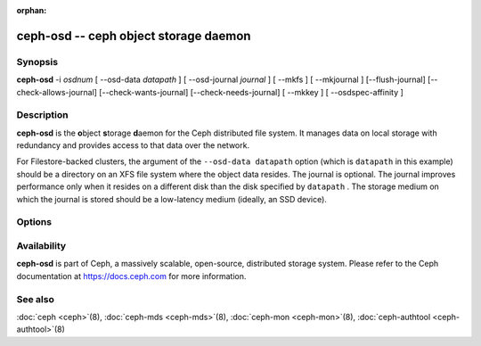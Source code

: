 :orphan:

.. _ceph_osd-daemon:

========================================
 ceph-osd -- ceph object storage daemon
========================================

.. program:: ceph-osd

Synopsis
========

| **ceph-osd** -i *osdnum* [ --osd-data *datapath* ] [ --osd-journal
  *journal* ] [ --mkfs ] [ --mkjournal ] [--flush-journal] [--check-allows-journal] [--check-wants-journal] [--check-needs-journal] [ --mkkey ] [ --osdspec-affinity ]


Description
===========

**ceph-osd** is the **o**\bject **s**\torage **d**\aemon for the Ceph
distributed file system. It manages data on local storage with redundancy and
provides access to that data over the network. 

For Filestore-backed clusters, the argument of the ``--osd-data datapath``
option (which is ``datapath`` in this example) should be a directory on an XFS
file system where the object data resides. The journal is optional. The journal
improves performance only when it resides on a different disk than the disk
specified by ``datapath`` . The storage medium on which the journal is stored
should be a low-latency medium (ideally, an SSD device).


Options
=======

.. option:: -f, --foreground

   Foreground: do not daemonize after startup (run in foreground). Do
   not generate a pid file. Useful when run via :doc:`ceph-run <ceph-run>`\(8).

.. option:: -d

   Debug mode: like ``-f``, but also send all log output to stderr.

.. option:: --setuser userorgid

   Set uid after starting.  If a username is specified, the user
   record is looked up to get a uid and a gid, and the gid is also set
   as well, unless --setgroup is also specified.

.. option:: --setgroup grouporgid

   Set gid after starting.  If a group name is specified the group
   record is looked up to get a gid.

.. option:: --osd-data osddata

   Use object store at *osddata*.

.. option:: --osd-journal journal

   Journal updates to *journal*.

.. option:: --check-wants-journal

   Check whether a journal is desired.

.. option:: --check-allows-journal

   Check whether a journal is allowed.

.. option:: --check-needs-journal

   Check whether a journal is required.

.. option:: --mkfs

   Create an empty object repository. This also initializes the journal
   (if one is defined).

.. option:: --mkkey

   Generate a new secret key. This is normally used in combination
   with ``--mkfs`` as it is more convenient than generating a key by
   hand with :doc:`ceph-authtool <ceph-authtool>`\(8).

.. option:: --mkjournal

   Create a new journal file to match an existing object repository.
   This is useful if the journal device or file is wiped out due to a
   disk or file system failure.

.. option:: --flush-journal

   Flush the journal to permanent store. This runs in the foreground
   so you know when it's completed. This can be useful if you want to
   resize the journal or need to otherwise destroy it: this guarantees
   you won't lose data.

.. option:: --get-cluster-fsid

   Print the cluster fsid (uuid) and exit.

.. option:: --get-osd-fsid

   Print the OSD's fsid and exit.  The OSD's uuid is generated at
   --mkfs time and is thus unique to a particular instantiation of
   this OSD.

.. option:: --get-journal-fsid

   Print the journal's uuid.  The journal fsid is set to match the OSD
   fsid at --mkfs time.

.. option:: -c ceph.conf, --conf=ceph.conf

   Use *ceph.conf* configuration file instead of the default
   ``/etc/ceph/ceph.conf`` for runtime configuration options.

.. option:: -m monaddress[:port]

   Connect to specified monitor (instead of looking through
   ``ceph.conf``).

.. option:: --osdspec-affinity

   Set an affinity to a certain OSDSpec.
   This option can only be used in conjunction with --mkfs.

Availability
============

**ceph-osd** is part of Ceph, a massively scalable, open-source, distributed storage system. Please refer to
the Ceph documentation at https://docs.ceph.com for more information.

See also
========

:doc:`ceph <ceph>`\(8),
:doc:`ceph-mds <ceph-mds>`\(8),
:doc:`ceph-mon <ceph-mon>`\(8),
:doc:`ceph-authtool <ceph-authtool>`\(8)
